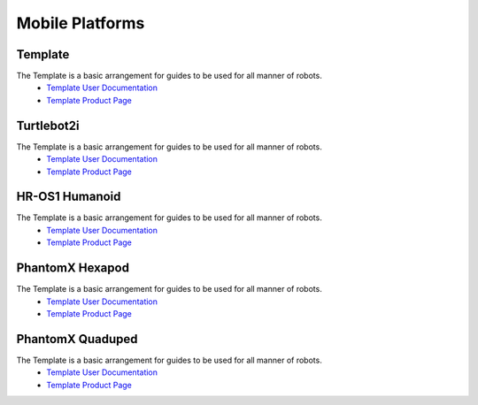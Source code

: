 Mobile Platforms
================

Template
--------
.. image:: https://cdn.cultofmac.com/wp-content/uploads/2015/10/samsung-building-robot-army-to-replace-human-factory-workers-image-cultofandroidcomwp-contentuploads201510Terminator-2-5-780x585.jpg

The Template is a basic arrangement for guides to be used for all manner of robots.
  * `Template User Documentation <https://documenttemplate.readthedocs.io>`_
  * `Template Product Page <http://www.interbotix.com>`_

Turtlebot2i
-----------
.. image:: http://learn.trossenrobotics.com/images/assembly/turtlebot2i/update/step4-3.jpg

The Template is a basic arrangement for guides to be used for all manner of robots.
  * `Template User Documentation <http://www.burymewithmymoney.com>`_
  * `Template Product Page <http://www.interbotix.com>`_

HR-OS1 Humanoid
---------------
.. image:: http://learn.trossenrobotics.com/images/TOC/hros1.jpg

The Template is a basic arrangement for guides to be used for all manner of robots.
  * `Template User Documentation <http://www.burymewithmymoney.com>`_
  * `Template Product Page <http://www.interbotix.com>`_

PhantomX Hexapod
----------------
.. image:: http://learn.trossenrobotics.com/images/assembly/hexapodPhantomXV3/hexmetal.jpg

The Template is a basic arrangement for guides to be used for all manner of robots.
  * `Template User Documentation <http://www.burymewithmymoney.com>`_
  * `Template Product Page <http://www.interbotix.com>`_

PhantomX Quaduped
-----------------
.. image:: http://learn.trossenrobotics.com/images/TOC/quad1.jpg

The Template is a basic arrangement for guides to be used for all manner of robots.
  * `Template User Documentation <http://www.burymewithmymoney.com>`_
  * `Template Product Page <http://www.interbotix.com>`_
